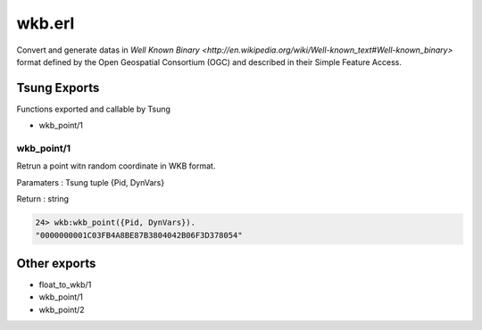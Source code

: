.. py:module:: wkb

=======
wkb.erl
=======

Convert and generate datas in `Well Known Binary
<http://en.wikipedia.org/wiki/Well-known_text#Well-known_binary>`
format defined by the Open Geospatial Consortium (OGC) and
described in their Simple Feature Access.

Tsung Exports
=============

Functions exported and callable by Tsung

* wkb_point/1

wkb_point/1
-----------

Retrun a point witn random coordinate in WKB format.

Paramaters : Tsung tuple {Pid, DynVars}

Return : string

.. code-block:: erlang

   24> wkb:wkb_point({Pid, DynVars}).          
   "0000000001C03FB4A8BE87B3804042B06F3D378054"


Other exports
=============

* float_to_wkb/1

* wkb_point/1

* wkb_point/2
